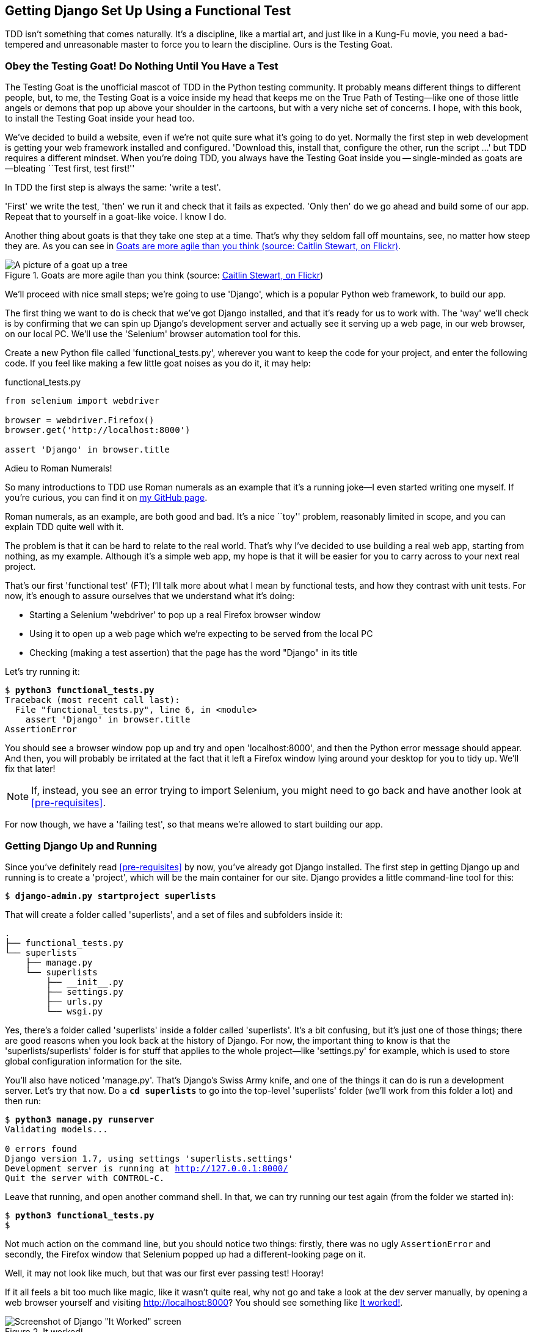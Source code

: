 Getting Django Set Up Using a Functional Test
---------------------------------------------



TDD isn't something that comes naturally. It's a
discipline, like a martial art, and just like in a Kung-Fu movie, you
need a bad-tempered and unreasonable master to force you to learn the 
discipline.  Ours is the Testing Goat.


Obey the Testing Goat! Do Nothing Until You Have a Test
~~~~~~~~~~~~~~~~~~~~~~~~~~~~~~~~~~~~~~~~~~~~~~~~~~~~~~~

The Testing Goat is the unofficial mascot of TDD in the Python testing
community.  It probably means different things to different people, but, to me,
the Testing Goat is a voice inside my head that keeps me on the True Path of
Testing--like one of those little angels or demons that pop up above your
shoulder in the cartoons, but with a very niche set of concerns. I hope, with
this book, to install the Testing Goat inside your head too.

We've decided to build a website, even if we're not quite sure what it's 
going to do yet. Normally the first step in web development is getting
your web framework installed and configured. 'Download this, install that,
configure the other, run the script ...' but TDD requires a different mindset.
When you're doing TDD, you always have the Testing Goat inside you --
single-minded as goats are--bleating ``Test first, test first!''

In TDD the first step is always the same: 'write a test'.  

'First' we write the test, 'then' we run it and check that it fails as
expected.  'Only then' do we go ahead and build some of our app.  Repeat
that to yourself in a goat-like voice.  I know I do.

Another thing about goats is that they take one step at a time.  That's why
they seldom fall off mountains, see, no matter how steep they are.  As you 
can see in <<tree_goat>>.

[[tree_goat]]
.Goats are more agile than you think (source: http://www.flickr.com/photos/caitlinstewart/2846642630/[Caitlin Stewart, on Flickr])
image::images/twdp_0101.png["A picture of a goat up a tree",scaledwidth="50%"]

We'll proceed with nice small steps; we're going to use 'Django', which is
a popular Python web framework, to build our app. 

The first thing we want to do is check that we've got Django installed, and
that it's ready for us to work with. The 'way' we'll check is by confirming
that we can spin up Django's development server and actually see it serving up
a web page, in our web browser, on our local PC. We'll use the 'Selenium'
browser automation tool for this.

[[first-FT]]
Create a new Python file called 'functional_tests.py', wherever you want to
keep the code for your project, and enter the following code.  If you feel like
making a few little goat noises as you do it, it may help:


[role="sourcecode"]
.functional_tests.py
[source,python]
----
from selenium import webdriver

browser = webdriver.Firefox()
browser.get('http://localhost:8000')

assert 'Django' in browser.title
----

.Adieu to Roman Numerals!
*******************************************************************************
So many introductions to TDD use Roman numerals as an example that it's a
running joke--I even started writing one myself. If you're curious, you can
find it on https://github.com/hjwp/[my GitHub page].

Roman numerals, as an example, are both good and bad.  It's a nice ``toy''
problem, reasonably limited in scope, and you can explain TDD quite well with
it.

The problem is that it can be hard to relate to the real world.  That's why 
I've decided to use building a real web app, starting from nothing, as my 
example.  Although it's a simple web app, my hope is that it will be easier
for you to carry across to your next real project.
*******************************************************************************

That's our first 'functional test' (FT); I'll talk more about what I mean by
functional tests, and how they contrast with unit tests.  For now, it's enough
to assure ourselves that we understand what it's doing: 

- Starting a Selenium 'webdriver' to pop up a real Firefox browser window

- Using it to open up a web page which we're expecting to be served from
  the local PC

- Checking (making a test assertion) that the page has the word "Django" in
  its title

Let's try running it:


[subs="specialcharacters,macros"]
----
$ pass:quotes[*python3 functional_tests.py*]
Traceback (most recent call last):
  File "functional_tests.py", line 6, in <module>
    assert 'Django' in browser.title
AssertionError
----


You should see a browser window pop up and try and open 'localhost:8000', and
then the Python error message should appear.  And then, you will probably be irritated
at the fact that it left a Firefox window lying around your desktop for you to
tidy up.  We'll fix that later!

NOTE: If, instead, you see an error trying to import Selenium, you might need
to go back and have another look at <<pre-requisites>>.

For now though, we have a 'failing test', so that means we're allowed to start 
building our app.


Getting Django Up and Running
~~~~~~~~~~~~~~~~~~~~~~~~~~~~~

Since you've definitely read <<pre-requisites>> by now, you've
already got Django installed.  The first step in getting Django up and running
is to create a 'project', which will be the main container for our site.
Django provides a little command-line tool for this:

[subs="specialcharacters,quotes"]
----
$ *django-admin.py startproject superlists*
----

That will create a folder called 'superlists', and a set of files and
subfolders inside it:

----
.
├── functional_tests.py
└── superlists
    ├── manage.py
    └── superlists
        ├── __init__.py
        ├── settings.py
        ├── urls.py
        └── wsgi.py
----

Yes, there's a folder called 'superlists' inside a folder called
'superlists'.  It's a bit confusing, but it's just one of those things; there
are good reasons when you look back at the history of Django.  For now, the
important thing to know is that the 'superlists/superlists' folder is for
stuff that applies to the whole project--like 'settings.py' for example,
which is used to store global configuration information for the site.

You'll also have noticed 'manage.py'. That's Django's Swiss Army knife, and
one of the things it can do is run a development server.  Let's try that now.
Do a *`cd superlists`* to go into the top-level 'superlists' folder (we'll
work from this folder a lot) and then run:


[subs="specialcharacters,macros"]
----
$ pass:quotes[*python3 manage.py runserver*]
Validating models...

0 errors found
Django version 1.7, using settings 'superlists.settings'
Development server is running at http://127.0.0.1:8000/
Quit the server with CONTROL-C.
----

Leave that running, and open another command shell.  In that, we can try
running our test again (from the folder we started in):


[subs="specialcharacters,macros"]
----
$ pass:quotes[*python3 functional_tests.py*]
$ 
----

Not much action on the command line, but you should notice two things: firstly,
there was no ugly `AssertionError` and secondly, the Firefox window that
Selenium popped up had a different-looking page on it.


Well, it may not look like much, but that was our first ever passing test!
Hooray!

If it all feels a bit too much like magic, like it wasn't quite real, why not
go and take a look at the dev server manually, by opening a web browser
yourself and visiting http://localhost:8000?  You should see something like
<<it_worked_screenshot>>.

[[it_worked_screenshot]]
.It worked!
image::images/twdp_0102.png[Screenshot of Django "It Worked" screen]

You can quit the development server now if you like, back in the original
shell, using Ctrl+C.


Starting a Git Repository
~~~~~~~~~~~~~~~~~~~~~~~~~

There's one last thing to do before we finish the chapter: start to commit our
work to a version control system (VCS).  If you're an experienced programmer
you don't need to hear me preaching about version control, but if you're new to
it please believe me when I say that VCS is a must-have.  As soon as your
project gets to be more than a few weeks old and a few lines of code, having a
tool available to look back over old versions of code, revert changes, explore
new ideas safely, even just as a backup ... boy. TDD goes hand in hand with
version control, so I want to make sure I impart how it fits into the workflow.

So, our first commit! If anything it's a bit late, shame on us. We're using
'Git' as our VCS, 'cos it's the best.  

Let's start by moving 'functional_tests.py' into the 'superlists' folder, and
doing the `git init` to start the repository:


[subs="specialcharacters,quotes"]
----
$ *ls*
superlists          functional_tests.py
$ *mv functional_tests.py superlists/*
$ *cd superlists*
$ *git init .*
Initialised empty Git repository in /workspace/superlists/.git/
----

Now let's add the files we want to commit--which is everything really!

NOTE: From this point onwards, the top-level 'superlists' folder will be our
working directory.  Whenever I show a command to type in, it will assume we're
in this directory.  Similarly, if I mention a path to a file, it will be 
relative to this top-level directory.  So 'superlists/settings.py' means
the 'settings.py' inside the second-level 'superlists'. Clear as mud? If in
doubt, look for 'manage.py'--you want to be in the same directory as
'manage.py'.


[subs="specialcharacters,quotes"]
----
$ *ls*
db.sqlite3  manage.py   superlists  functional_tests.py
----

`db.sqlite3` is a database file.  We don't want to have that in
version control, so we add it to a special file called '.gitignore'
which, um, tells Git what to ignore:

[subs="specialcharacters,quotes"]
----
$ *echo "db.sqlite3" >> .gitignore*
----

Next we can add the rest of the contents of the current folder:

[subs="specialcharacters,quotes"]
----
$ *git add .*
$ *git status*
On branch master

Initial commit

Changes to be committed:
  (use "git rm --cached <file>..." to unstage)

        new file:   .gitignore
        new file:   functional_tests.py
        new file:   manage.py
        new file:   superlists/__init__.py
        new file:   superlists/__pycache__/__init__.cpython-34.pyc
        new file:   superlists/__pycache__/settings.cpython-34.pyc
        new file:   superlists/__pycache__/urls.cpython-34.pyc
        new file:   superlists/__pycache__/wsgi.cpython-34.pyc
        new file:   superlists/settings.py
        new file:   superlists/urls.py
        new file:   superlists/wsgi.py
----


Darn!  We've got a bunch of '.pyc' files in there; it's pointless to
commit those.  Let's remove them from Git and add them to
'.gitignore' too:


[subs="specialcharacters,macros"]
----
$ pass:quotes[*git rm -r --cached superlists/__pycache__*]
rm 'superlists/__pycache__/__init__.cpython-34.pyc'
rm 'superlists/__pycache__/settings.cpython-34.pyc'
rm 'superlists/__pycache__/urls.cpython-34.pyc'
rm 'superlists/__pycache__/wsgi.cpython-34.pyc'
$ pass:quotes[@echo "__pycache__" >> .gitignore@]
$ pass:quotes[@echo "*.pyc" >> .gitignore@]
----

Now let's see where we are ... (You'll see I'm using `git status` a lot--so
much so that I often alias it to `git st` ... am not telling you how to do that
though; I leave you to discover the secrets of Git aliases on your own!):


[subs="specialcharacters,quotes"]
----
$ *git status*
On branch master

Initial commit

Changes to be committed:
  (use "git rm --cached <file>..." to unstage)

        new file:   .gitignore
        new file:   functional_tests.py
        new file:   manage.py
        new file:   superlists/__init__.py
        new file:   superlists/settings.py
        new file:   superlists/urls.py
        new file:   superlists/wsgi.py
----

Looking good, we're ready to do our first commit!

[subs="specialcharacters,quotes"]
----
$ *git commit*
----

When you type `git commit`, it will pop up an editor window for you to write
your commit message in.  Mine looked like <<first_git_commit>>.footnote:[Did vi pop up and you had no idea what to do?  Or did you see a message about account identity and `git config --global user.username`? Go and take another look at <<pre-requisites>>; there are some brief instructions.]

[[first_git_commit]]
.First Git commit
image::images/twdp_0103.png[Screenshot of git commit vi window]


NOTE: If you want to really go to town on Git, this is the time to also learn
about how to push your work to a cloud-based VCS hosting service, like GitHub
or BitBucket.  They'll be useful if you think you want to follow along with
this book on different PCs.  I leave it to you to find out how they work; they
have excellent documentation. Alternatively, you can wait until <<deployment-chapter>> when we'll be using one for deployment.

That's it for the VCS lecture. Congratulations!  You've written a
functional test using Selenium, and you've gotten Django installed and running,
in a certifiable, test-first, goat-approved TDD way.  Give yourself a
well-deserved pat on the back before moving on to <<>>.


